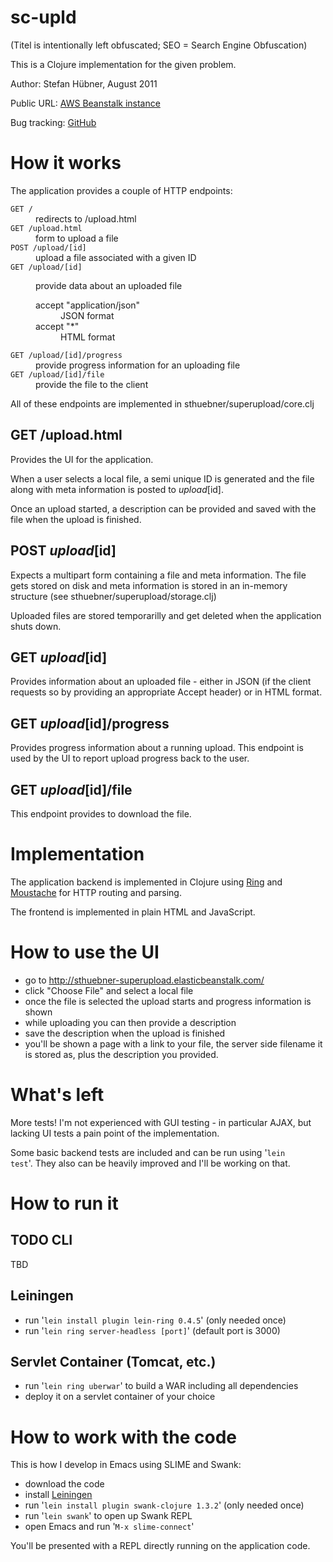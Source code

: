 # -*- mode: org -*-

* sc-upld

(Titel is intentionally left obfuscated; SEO = Search Engine Obfuscation)

This is a Clojure implementation for the given problem.

Author: Stefan Hübner, August 2011

Public URL: [[http://sthuebner-superupload.elasticbeanstalk.com/][AWS Beanstalk instance]]

Bug tracking: [[https://github.com/sthuebner/sc-upld/issues][GitHub]]

* How it works

The application provides a couple of HTTP endpoints:

- =GET /= :: redirects to /upload.html
- =GET /upload.html= :: form to upload a file
- =POST /upload/[id]= :: upload a file associated with a given ID
- =GET /upload/[id]= :: provide data about an uploaded file
  - accept "application/json" :: JSON format
  - accept "*" :: HTML format
- =GET /upload/[id]/progress= :: provide progress information for an
  uploading file
- =GET /upload/[id]/file= :: provide the file to the client

All of these endpoints are implemented in sthuebner/superupload/core.clj

** GET /upload.html

Provides the UI for the application.

When a user selects a local file, a semi unique ID is generated and
the file along with meta information is posted to /upload/[id].

Once an upload started, a description can be provided and saved with
the file when the upload is finished.

** POST /upload/[id]

Expects a multipart form containing a file and meta information. The
file gets stored on disk and meta information is stored in an
in-memory structure (see sthuebner/superupload/storage.clj)

Uploaded files are stored temporarilly and get deleted when the
application shuts down.

** GET /upload/[id]

Provides information about an uploaded file - either in JSON
(if the client requests so by providing an appropriate Accept header)
or in HTML format.

** GET /upload/[id]/progress

Provides progress information about a running upload. This endpoint is
used by the UI to report upload progress back to the user.

** GET /upload/[id]/file

This endpoint provides to download the file.

* Implementation

The application backend is implemented in Clojure using [[https://github.com/mmcgrana/ring][Ring]] and
[[https://github.com/cgrand/moustache][Moustache]] for HTTP routing and parsing.

The frontend is implemented in plain HTML and JavaScript.

* How to use the UI

- go to http://sthuebner-superupload.elasticbeanstalk.com/
- click "Choose File" and select a local file
- once the file is selected the upload starts and progress information
  is shown
- while uploading you can then provide a description
- save the description when the upload is finished
- you'll be shown a page with a link to your file, the server side
  filename it is stored as, plus the description you provided.

* What's left

More tests! I'm not experienced with GUI testing - in particular AJAX,
but lacking UI tests a pain point of the implementation.

Some basic backend tests are included and can be run using '=lein
test='. They also can be heavily improved and I'll be working on that.

* How to run it
** TODO CLI

TBD

** Leiningen

- run '=lein install plugin lein-ring 0.4.5=' (only needed once)
- run '=lein ring server-headless [port]=' (default port is 3000)

** Servlet Container (Tomcat, etc.)

- run '=lein ring uberwar=' to build a WAR including all dependencies
- deploy it on a servlet container of your choice

* How to work with the code

This is how I develop in Emacs using SLIME and Swank:

- download the code
- install [[https://github.com/technomancy/leiningen][Leiningen]]
- run '=lein install plugin swank-clojure 1.3.2=' (only needed once)
- run '=lein swank=' to open up Swank REPL
- open Emacs and run '=M-x slime-connect='

You'll be presented with a REPL directly running on the application
code.
